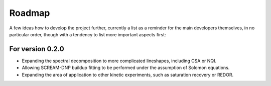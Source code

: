 =======
Roadmap
=======

A few ideas how to develop the project further, currently a list as a reminder for the main developers themselves, in no particular order, though with a tendency to list more important aspects first:


For version 0.2.0
=================

* Expanding the spectral decomposition to more complicated lineshapes, including CSA or NQI.
* Allowing SCREAM-DNP buildup fitting to be performed under the assumption of Solomon equations.
* Expanding the area of application to other kinetic experiments, such as saturation recovery or REDOR.

